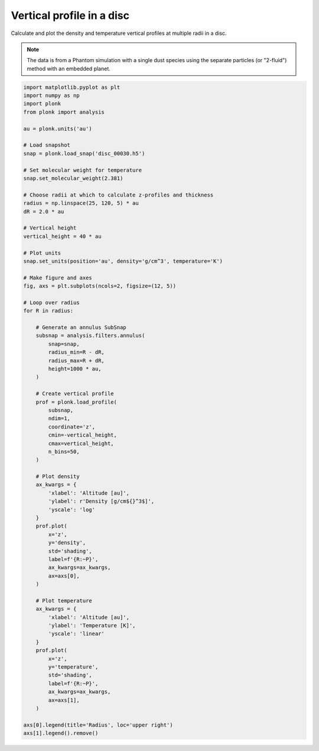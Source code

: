 --------------------------
Vertical profile in a disc
--------------------------

Calculate and plot the density and temperature vertical profiles at multiple
radii in a disc.

.. figure:: ../_static/vertical_profile.png

.. note::

    The data is from a Phantom simulation with a single dust species using the
    separate particles (or "2-fluid") method with an embedded planet.

.. code-block:: python

    import matplotlib.pyplot as plt
    import numpy as np
    import plonk
    from plonk import analysis

    au = plonk.units('au')

    # Load snapshot
    snap = plonk.load_snap('disc_00030.h5')

    # Set molecular weight for temperature
    snap.set_molecular_weight(2.381)

    # Choose radii at which to calculate z-profiles and thickness
    radius = np.linspace(25, 120, 5) * au
    dR = 2.0 * au

    # Vertical height
    vertical_height = 40 * au

    # Plot units
    snap.set_units(position='au', density='g/cm^3', temperature='K')

    # Make figure and axes
    fig, axs = plt.subplots(ncols=2, figsize=(12, 5))

    # Loop over radius
    for R in radius:

        # Generate an annulus SubSnap
        subsnap = analysis.filters.annulus(
            snap=snap,
            radius_min=R - dR,
            radius_max=R + dR,
            height=1000 * au,
        )

        # Create vertical profile
        prof = plonk.load_profile(
            subsnap,
            ndim=1,
            coordinate='z',
            cmin=-vertical_height,
            cmax=vertical_height,
            n_bins=50,
        )

        # Plot density
        ax_kwargs = {
            'xlabel': 'Altitude [au]',
            'ylabel': r'Density [g/cm${}^3$]',
            'yscale': 'log'
        }
        prof.plot(
            x='z',
            y='density',
            std='shading',
            label=f'{R:~P}',
            ax_kwargs=ax_kwargs,
            ax=axs[0],
        )

        # Plot temperature
        ax_kwargs = {
            'xlabel': 'Altitude [au]',
            'ylabel': 'Temperature [K]',
            'yscale': 'linear'
        }
        prof.plot(
            x='z',
            y='temperature',
            std='shading',
            label=f'{R:~P}',
            ax_kwargs=ax_kwargs,
            ax=axs[1],
        )

    axs[0].legend(title='Radius', loc='upper right')
    axs[1].legend().remove()
